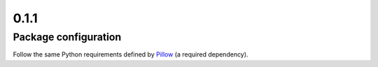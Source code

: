 =====
0.1.1
=====
---------------------
Package configuration
---------------------
Follow the same Python requirements defined by
`Pillow <https://pypi.org/project/Pillow/>`_ (a required dependency).
